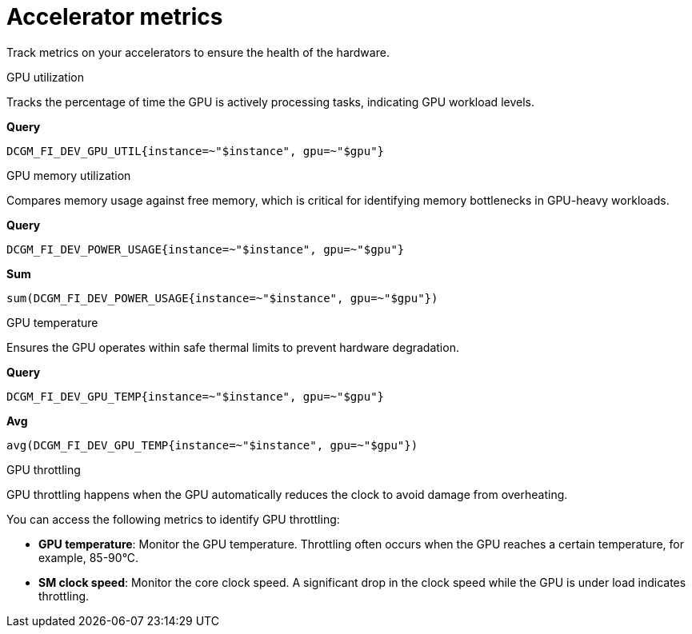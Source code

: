 :_module-type: REFERENCE

[id='ref-accelerator-metrics_{context}']
= Accelerator metrics

[role='_abstract']
Track metrics on your accelerators to ensure the health of the hardware.

GPU utilization::
--
Tracks the percentage of time the GPU is actively processing tasks, indicating GPU workload levels.

**Query**
[source,bash]
----
DCGM_FI_DEV_GPU_UTIL{instance=~"$instance", gpu=~"$gpu"}
----
--

GPU memory utilization::
--
Compares memory usage against free memory, which is critical for identifying memory bottlenecks in GPU-heavy workloads.

**Query**
[source,bash]
----
DCGM_FI_DEV_POWER_USAGE{instance=~"$instance", gpu=~"$gpu"}
----

**Sum**
[source,bash]
----
sum(DCGM_FI_DEV_POWER_USAGE{instance=~"$instance", gpu=~"$gpu"})
----
--

GPU temperature::
--
Ensures the GPU operates within safe thermal limits to prevent hardware degradation.

**Query**
[source,bash]
----
DCGM_FI_DEV_GPU_TEMP{instance=~"$instance", gpu=~"$gpu"}
----

**Avg**
[source,bash]
----
avg(DCGM_FI_DEV_GPU_TEMP{instance=~"$instance", gpu=~"$gpu"})
----
--

GPU throttling::
--
GPU throttling happens when the GPU automatically reduces the clock to avoid damage from overheating. 

You can access the following metrics to identify GPU throttling:

* *GPU temperature*: Monitor the GPU temperature. Throttling often occurs when the GPU reaches a certain temperature, for example, 85-90°C.
* *SM clock speed*: Monitor the core clock speed. A significant drop in the clock speed while the GPU is under load indicates throttling.
--

//[role="_additional-resources"]
//.Additional resources